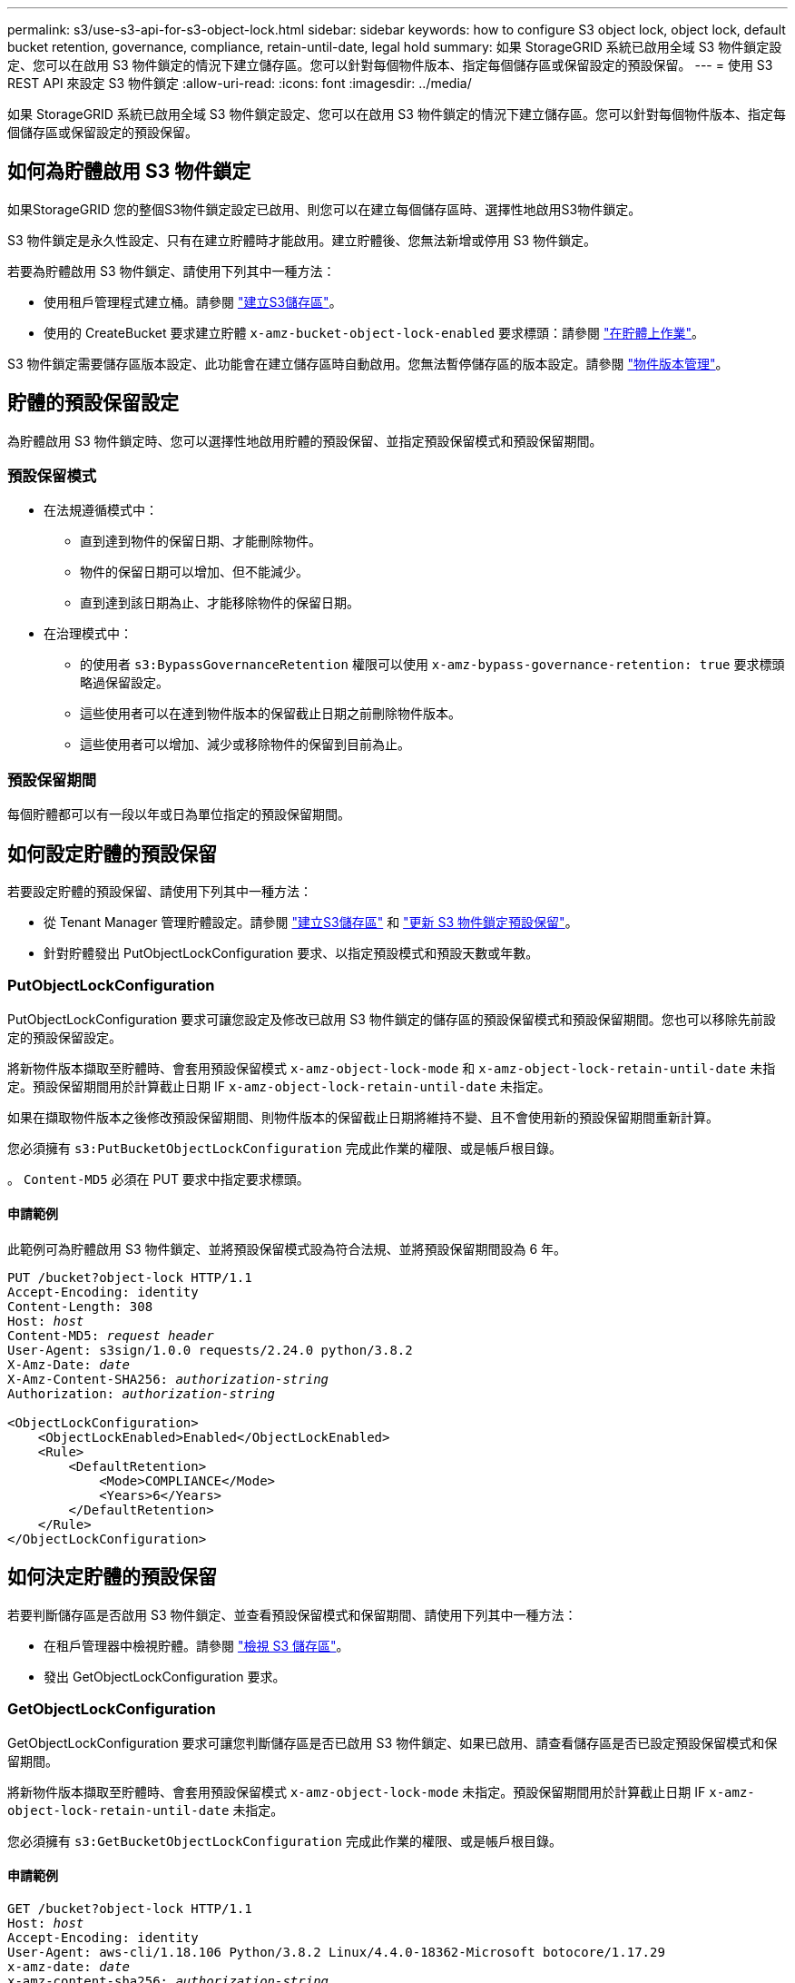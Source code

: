 ---
permalink: s3/use-s3-api-for-s3-object-lock.html 
sidebar: sidebar 
keywords: how to configure S3 object lock, object lock, default bucket retention, governance, compliance, retain-until-date, legal hold 
summary: 如果 StorageGRID 系統已啟用全域 S3 物件鎖定設定、您可以在啟用 S3 物件鎖定的情況下建立儲存區。您可以針對每個物件版本、指定每個儲存區或保留設定的預設保留。 
---
= 使用 S3 REST API 來設定 S3 物件鎖定
:allow-uri-read: 
:icons: font
:imagesdir: ../media/


[role="lead"]
如果 StorageGRID 系統已啟用全域 S3 物件鎖定設定、您可以在啟用 S3 物件鎖定的情況下建立儲存區。您可以針對每個物件版本、指定每個儲存區或保留設定的預設保留。



== 如何為貯體啟用 S3 物件鎖定

如果StorageGRID 您的整個S3物件鎖定設定已啟用、則您可以在建立每個儲存區時、選擇性地啟用S3物件鎖定。

S3 物件鎖定是永久性設定、只有在建立貯體時才能啟用。建立貯體後、您無法新增或停用 S3 物件鎖定。

若要為貯體啟用 S3 物件鎖定、請使用下列其中一種方法：

* 使用租戶管理程式建立桶。請參閱 link:../tenant/creating-s3-bucket.html["建立S3儲存區"]。
* 使用的 CreateBucket 要求建立貯體 `x-amz-bucket-object-lock-enabled` 要求標頭：請參閱 link:operations-on-buckets.html["在貯體上作業"]。


S3 物件鎖定需要儲存區版本設定、此功能會在建立儲存區時自動啟用。您無法暫停儲存區的版本設定。請參閱 link:object-versioning.html["物件版本管理"]。



== 貯體的預設保留設定

為貯體啟用 S3 物件鎖定時、您可以選擇性地啟用貯體的預設保留、並指定預設保留模式和預設保留期間。



=== 預設保留模式

* 在法規遵循模式中：
+
** 直到達到物件的保留日期、才能刪除物件。
** 物件的保留日期可以增加、但不能減少。
** 直到達到該日期為止、才能移除物件的保留日期。


* 在治理模式中：
+
** 的使用者 `s3:BypassGovernanceRetention` 權限可以使用 `x-amz-bypass-governance-retention: true` 要求標頭略過保留設定。
** 這些使用者可以在達到物件版本的保留截止日期之前刪除物件版本。
** 這些使用者可以增加、減少或移除物件的保留到目前為止。






=== 預設保留期間

每個貯體都可以有一段以年或日為單位指定的預設保留期間。



== 如何設定貯體的預設保留

若要設定貯體的預設保留、請使用下列其中一種方法：

* 從 Tenant Manager 管理貯體設定。請參閱 link:../tenant/creating-s3-bucket.html["建立S3儲存區"] 和 link:../tenant/update-default-retention-settings.html["更新 S3 物件鎖定預設保留"]。
* 針對貯體發出 PutObjectLockConfiguration 要求、以指定預設模式和預設天數或年數。




=== PutObjectLockConfiguration

PutObjectLockConfiguration 要求可讓您設定及修改已啟用 S3 物件鎖定的儲存區的預設保留模式和預設保留期間。您也可以移除先前設定的預設保留設定。

將新物件版本擷取至貯體時、會套用預設保留模式 `x-amz-object-lock-mode` 和 `x-amz-object-lock-retain-until-date` 未指定。預設保留期間用於計算截止日期 IF `x-amz-object-lock-retain-until-date` 未指定。

如果在擷取物件版本之後修改預設保留期間、則物件版本的保留截止日期將維持不變、且不會使用新的預設保留期間重新計算。

您必須擁有 `s3:PutBucketObjectLockConfiguration` 完成此作業的權限、或是帳戶根目錄。

。 `Content-MD5` 必須在 PUT 要求中指定要求標頭。



==== 申請範例

此範例可為貯體啟用 S3 物件鎖定、並將預設保留模式設為符合法規、並將預設保留期間設為 6 年。

[listing, subs="specialcharacters,quotes"]
----
PUT /bucket?object-lock HTTP/1.1
Accept-Encoding: identity
Content-Length: 308
Host: _host_
Content-MD5: _request header_
User-Agent: s3sign/1.0.0 requests/2.24.0 python/3.8.2
X-Amz-Date: _date_
X-Amz-Content-SHA256: _authorization-string_
Authorization: _authorization-string_

<ObjectLockConfiguration>
    <ObjectLockEnabled>Enabled</ObjectLockEnabled>
    <Rule>
        <DefaultRetention>
            <Mode>COMPLIANCE</Mode>
            <Years>6</Years>
        </DefaultRetention>
    </Rule>
</ObjectLockConfiguration>
----


== 如何決定貯體的預設保留

若要判斷儲存區是否啟用 S3 物件鎖定、並查看預設保留模式和保留期間、請使用下列其中一種方法：

* 在租戶管理器中檢視貯體。請參閱 link:../tenant/viewing-s3-bucket-details.html["檢視 S3 儲存區"]。
* 發出 GetObjectLockConfiguration 要求。




=== GetObjectLockConfiguration

GetObjectLockConfiguration 要求可讓您判斷儲存區是否已啟用 S3 物件鎖定、如果已啟用、請查看儲存區是否已設定預設保留模式和保留期間。

將新物件版本擷取至貯體時、會套用預設保留模式 `x-amz-object-lock-mode` 未指定。預設保留期間用於計算截止日期 IF `x-amz-object-lock-retain-until-date` 未指定。

您必須擁有 `s3:GetBucketObjectLockConfiguration` 完成此作業的權限、或是帳戶根目錄。



==== 申請範例

[listing, subs="specialcharacters,quotes"]
----
GET /bucket?object-lock HTTP/1.1
Host: _host_
Accept-Encoding: identity
User-Agent: aws-cli/1.18.106 Python/3.8.2 Linux/4.4.0-18362-Microsoft botocore/1.17.29
x-amz-date: _date_
x-amz-content-sha256: _authorization-string_
Authorization: _authorization-string_
----


==== 回應範例

[listing]
----
HTTP/1.1 200 OK
x-amz-id-2: iVmcB7OXXJRkRH1FiVq1151/T24gRfpwpuZrEG11Bb9ImOMAAe98oxSpXlknabA0LTvBYJpSIXk=
x-amz-request-id: B34E94CACB2CEF6D
Date: Fri, 04 Sep 2020 22:47:09 GMT
Transfer-Encoding: chunked
Server: AmazonS3

<?xml version="1.0" encoding="UTF-8"?>
<ObjectLockConfiguration xmlns="http://s3.amazonaws.com/doc/2006-03-01/">
    <ObjectLockEnabled>Enabled</ObjectLockEnabled>
    <Rule>
        <DefaultRetention>
            <Mode>COMPLIANCE</Mode>
            <Years>6</Years>
        </DefaultRetention>
    </Rule>
</ObjectLockConfiguration>
----


== 如何指定物件的保留設定

啟用 S3 物件鎖定的貯體可包含物件組合、並具有或不含 S3 物件鎖定保留設定。

物件層級保留設定是使用 S3 REST API 指定的。物件的保留設定會覆寫貯體的任何預設保留設定。

您可以為每個物件指定下列設定：

* * 保留模式 * ：法規遵循或治理。
* * 截止日期 * ：指定 StorageGRID 必須保留物件版本多久的日期。
+
** 在規範模式中、如果保留截止日期是未來、則可以擷取物件、但無法修改或刪除物件。保留截止日期可以增加、但無法減少或移除此日期。
** 在治理模式中、具有特殊權限的使用者可以略過保留到最新的設定。他們可以在物件版本的保留期間結束之前刪除物件版本。他們也可以增加、減少或甚至移除截止日期的保留。


* *合法持有*：將合法持有套用至物件版本、會立即鎖定該物件。例如、您可能需要對與調查或法律爭議相關的物件保留法律。合法持有沒有到期日、但在明確移除之前、仍會保留到位。
+
物件的合法保留設定不受保留模式和保留截止日期的影響。如果物件版本處於合法保留狀態、則沒有人可以刪除該版本。



若要在將物件版本新增至貯體時指定 S3 物件鎖定設定、請發出 link:put-object.html["PuttObject"]、 link:put-object-copy.html["CopyObject"]或 link:initiate-multipart-upload.html["建立多個部分上傳"] 申請。

您可以使用下列項目：

* `x-amz-object-lock-mode`，可以是法規遵循或治理（區分大小寫）。
+

NOTE: 如果您指定 `x-amz-object-lock-mode`，您也必須指定 `x-amz-object-lock-retain-until-date`。

* `x-amz-object-lock-retain-until-date`
+
** 保留截止日期值必須採用格式 `2020-08-10T21:46:00Z`。允許分數秒、但只保留3個小數位數（毫秒精度）。不允許其他 ISO 8601 格式。
** 保留截止日期必須為未來日期。


* `x-amz-object-lock-legal-hold`
+
如果已開啟合法持有（區分大小寫）、則物件將置於合法持有之下。如果法律保留已關閉、則不會保留任何合法的保留。任何其他值都會導致400個錯誤要求（InvalidArgument）錯誤。



如果您使用上述任一要求標頭、請注意下列限制：

* 。 `Content-MD5` 如有任何要求、則要求標頭為必填欄位 `x-amz-object-lock-*` PuttObject 要求中存在要求標頭。 `Content-MD5` 複製物件或 CreateMultpartUpload 不需要。
* 如果儲存區未啟用S3物件鎖定和 `x-amz-object-lock-*` 出現要求標頭、傳回400個錯誤要求（InvalidRequest）錯誤。
* PutObject 要求支援使用 `x-amz-storage-class: REDUCED_REDUNDANCY` 以符合AWS行為。然而、當物件被擷取至啟用S3物件鎖定的儲存區時StorageGRID 、則會一律執行雙重認可擷取。
* 後續的 Get 或 HeadObject 版本回應將包含標頭 `x-amz-object-lock-mode`、 `x-amz-object-lock-retain-until-date`和 `x-amz-object-lock-legal-hold`（如果已設定）以及要求傳送者是否正確 `s3:Get*` 權限：


您可以使用 `s3:object-lock-remaining-retention-days` 原則條件金鑰、可限制物件的最小和最大允許保留期間。



== 如何更新物件的保留設定

如果您需要更新現有物件版本的合法保留或保留設定、可以執行下列物件子資源作業：

* `PutObjectLegalHold`
+
如果新的合法持有值已開啟、則物件將置於合法持有之下。如果合法持有值為「關」、則合法持有將被解除。

* `PutObjectRetention`
+
** 模式值可以是法規遵循或治理（區分大小寫）。
** 保留截止日期值必須採用格式 `2020-08-10T21:46:00Z`。允許分數秒、但只保留3個小數位數（毫秒精度）。不允許其他 ISO 8601 格式。
** 如果物件版本有現有的截至日期保留、您只能增加。新的價值必須是未來的價值。






== 如何使用治理模式

擁有的使用者 `s3:BypassGovernanceRetention` 權限可以略過使用治理模式之物件的作用中保留設定。任何刪除或 PutObjectRetention 作業都必須包含 `x-amz-bypass-governance-retention:true` 要求標頭：這些使用者可以執行這些額外作業：

* 執行 DeleteObject 或 DeleteObjects 作業、以在物件版本的保留期間結束之前刪除物件版本。
+
合法持有的物件無法刪除。合法持有必須關閉。

* 在物件的保留期間結束之前、執行 PutObjectRetention 作業、將物件版本的模式從治理模式變更為法規遵循模式。
+
永遠不允許將模式從法規遵循變更為治理。

* 執行 PutObjectRetention 作業以增加、減少或移除物件版本的保留期間。


.相關資訊
* link:../ilm/managing-objects-with-s3-object-lock.html["使用S3物件鎖定來管理物件"]
* link:../tenant/using-s3-object-lock.html["使用 S3 物件鎖定來保留物件"]
* https://docs.aws.amazon.com/AmazonS3/latest/userguide/object-lock.html["Amazon簡易儲存服務使用者指南：使用S3物件鎖定"^]

